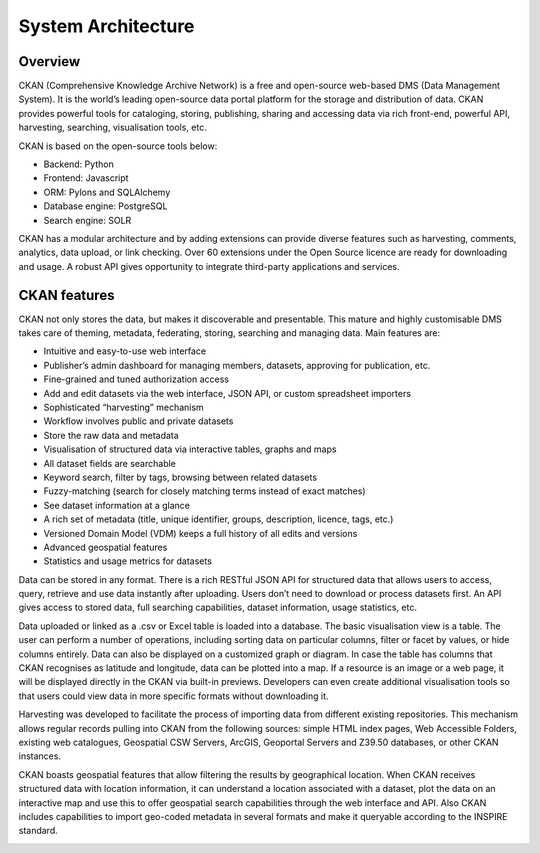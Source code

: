 .. _ckan-architecture:

###################
System Architecture
###################

========
Overview
========

CKAN (Comprehensive Knowledge Archive Network) is a free and open-source web-based DMS (Data Management System). It is the world’s leading open-source data portal platform for the storage and distribution of data. CKAN provides powerful tools for cataloging, storing, publishing, sharing and accessing data via rich front-end, powerful API, harvesting, searching, visualisation tools, etc.

CKAN is based on the open-source tools below:

- Backend: Python
- Frontend: Javascript
- ORM: Pylons and SQLAlchemy
- Database engine: PostgreSQL
- Search engine: SOLR

CKAN has a modular architecture and by adding extensions can provide diverse features such as harvesting, comments, analytics, data upload, or link checking. Over 60 extensions under the Open Source licence are ready for downloading and usage. A robust API gives opportunity to integrate third-party applications and services.

=============
CKAN features
=============

CKAN not only stores the data, but makes it discoverable and presentable. This mature and highly customisable DMS takes care of theming, metadata, federating, storing, searching and managing data. Main features are:

- Intuitive and easy-to-use web interface
- Publisher’s admin dashboard for managing members, datasets, approving for publication, etc.
- Fine-grained and tuned authorization access
- Add and edit datasets via the web interface, JSON API, or custom spreadsheet importers
- Sophisticated “harvesting” mechanism
- Workflow involves public and private datasets
- Store the raw data and metadata
- Visualisation of structured data via interactive tables, graphs and maps
- All dataset fields are searchable
- Keyword search, filter by tags, browsing between related datasets
- Fuzzy-matching (search for closely matching terms instead of exact matches)
- See dataset information at a glance
- A rich set of metadata (title, unique identifier, groups, description, licence, tags, etc.)
- Versioned Domain Model (VDM) keeps a full history of all edits and versions
- Advanced geospatial features
- Statistics and usage metrics for datasets

Data can be stored in any format. There is a rich RESTful JSON API for structured data that allows users to access, query, retrieve and use data instantly after uploading. Users don’t need to download or process datasets first. An API gives access to stored data, full searching capabilities, dataset information, usage statistics, etc.

Data uploaded or linked as a .csv or Excel table is loaded into a database. The basic visualisation view is a table. The user can perform a number of operations, including sorting data on particular columns, filter or facet by values, or hide columns entirely. Data can also be displayed on a customized graph or diagram. In case the table has columns that CKAN recognises as latitude and longitude, data can be plotted into a map. If a resource is an image or a web page, it will be displayed directly in the CKAN via built-in previews. Developers can even create additional visualisation tools so that users could view data in more specific formats without downloading it.

Harvesting was developed to facilitate the process of importing data from different existing repositories. This mechanism allows regular records pulling into CKAN from the following sources: simple HTML index pages, Web Accessible Folders, existing web catalogues, Geospatial CSW Servers, ArcGIS, Geoportal Servers and Z39.50 databases, or other CKAN instances.

CKAN boasts geospatial features that allow filtering the results by geographical location. When CKAN receives structured data with location information, it can understand a location associated with a dataset, plot the data on an interactive map and use this to offer geospatial search capabilities through the web interface and API. Also CKAN includes capabilities to import geo-coded metadata in several formats and make it queryable according to the INSPIRE standard.

.. image:: img/CKAN_Architecture.png
